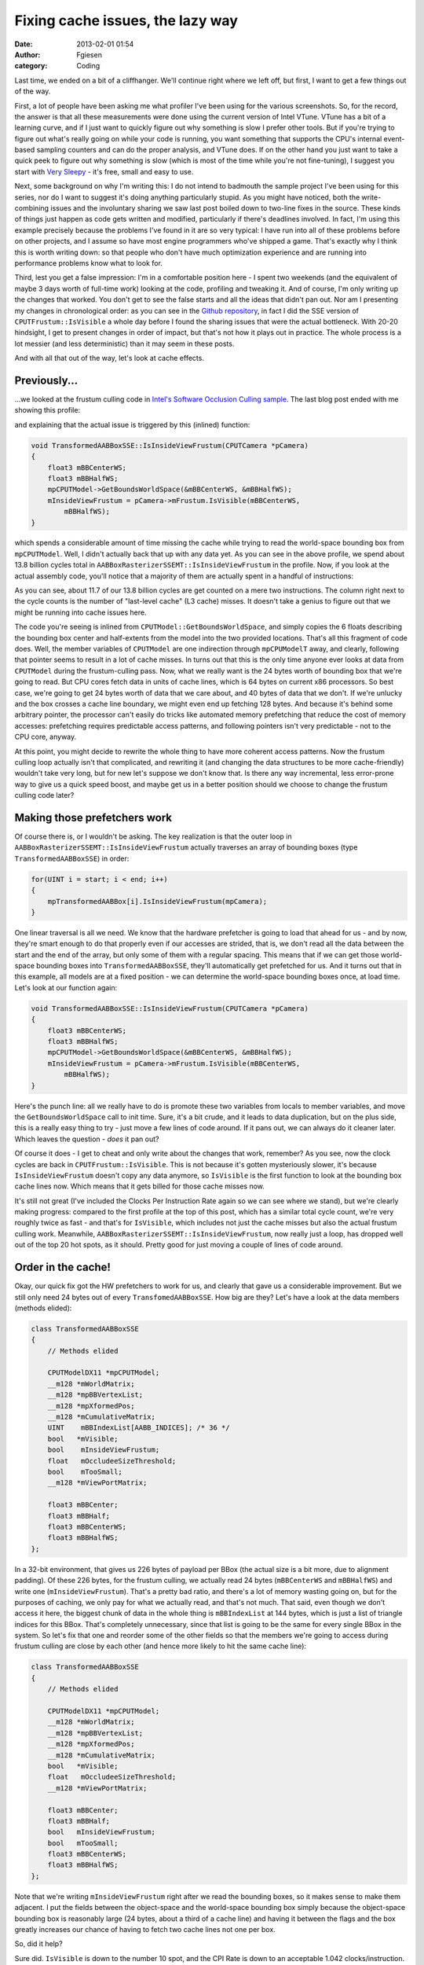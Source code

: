 Fixing cache issues, the lazy way
#################################
:date: 2013-02-01 01:54
:author: Fgiesen
:category: Coding

Last time, we ended on a bit of a cliffhanger. We'll continue right
where we left off, but first, I want to get a few things out of the way.

First, a lot of people have been asking me what profiler I've been using
for the various screenshots. So, for the record, the answer is that all
these measurements were done using the current version of Intel VTune.
VTune has a bit of a learning curve, and if I just want to quickly
figure out why something is slow I prefer other tools. But if you're
trying to figure out what's really going on while your code is running,
you want something that supports the CPU's internal event-based sampling
counters and can do the proper analysis, and VTune does. If on the other
hand you just want to take a quick peek to figure out why something is
slow (which is most of the time while you're not fine-tuning), I suggest
you start with `Very Sleepy`_ - it's free, small and easy to use.

Next, some background on why I'm writing this: I do not intend to
badmouth the sample project I've been using for this series, nor do I
want to suggest it's doing anything particularly stupid. As you might
have noticed, both the write-combining issues and the involuntary
sharing we saw last post boiled down to two-line fixes in the source.
These kinds of things just happen as code gets written and modified,
particularly if there's deadlines involved. In fact, I'm using this
example precisely because the problems I've found in it are so very
typical: I have run into all of these problems before on other projects,
and I assume so have most engine programmers who've shipped a game.
That's exactly why I think this is worth writing down: so that people
who don't have much optimization experience and are running into
performance problems know what to look for.

Third, lest you get a false impression: I'm in a comfortable position
here - I spent two weekends (and the equivalent of maybe 3 days worth of
full-time work) looking at the code, profiling and tweaking it. And of
course, I'm only writing up the changes that worked. You don't get to
see the false starts and all the ideas that didn't pan out. Nor am I
presenting my changes in chronological order: as you can see in the
`Github repository`_, in fact I did the SSE version of
``CPUTFrustum::IsVisible`` a whole day before I found the sharing issues
that were the actual bottleneck. With 20-20 hindsight, I get to present
changes in order of impact, but that's not how it plays out in practice.
The whole process is a lot messier (and less deterministic) than it may
seem in these posts.

And with all that out of the way, let's look at cache effects.

Previously...
~~~~~~~~~~~~~

...we looked at the frustum culling code in `Intel's Software Occlusion
Culling sample`_. The last blog post ended with me showing this profile:

|And the bottleneck has moved|

and explaining that the actual issue is triggered by this (inlined)
function:

.. code-block:: c++

	void TransformedAABBoxSSE::IsInsideViewFrustum(CPUTCamera *pCamera)
	{
	    float3 mBBCenterWS;
	    float3 mBBHalfWS;
	    mpCPUTModel->GetBoundsWorldSpace(&mBBCenterWS, &mBBHalfWS);
	    mInsideViewFrustum = pCamera->mFrustum.IsVisible(mBBCenterWS,
	        mBBHalfWS);
	}

which spends a considerable amount of time missing the cache while
trying to read the world-space bounding box from ``mpCPUTModel``. Well,
I didn't actually back that up with any data yet. As you can see in the
above profile, we spend about 13.8 billion cycles total in
``AABBoxRasterizerSSEMT::IsInsideViewFrustum`` in the profile. Now, if
you look at the actual assembly code, you'll notice that a majority of
them are actually spent in a handful of instructions:

|The code in question|

As you can see, about 11.7 of our 13.8 billion cycles are get counted on
a mere two instructions. The column right next to the cycle counts is
the number of "last-level cache" (L3 cache) misses. It doesn't take a
genius to figure out that we might be running into cache issues here.

The code you're seeing is inlined from
``CPUTModel::GetBoundsWorldSpace``, and simply copies the 6 floats
describing the bounding box center and half-extents from the model into
the two provided locations. That's all this fragment of code does. Well,
the member variables of ``CPUTModel`` are one indirection through
``mpCPUModelT`` away, and clearly, following that pointer seems to
result in a lot of cache misses. In turns out that this is the only time
anyone ever looks at data from ``CPUTModel`` during the frustum-culling
pass. Now, what we really want is the 24 bytes worth of bounding box
that we're going to read. But CPU cores fetch data in units of cache
lines, which is 64 bytes on current x86 processors. So best case, we're
going to get 24 bytes worth of data that we care about, and 40 bytes of
data that we don't. If we're unlucky and the box crosses a cache line
boundary, we might even end up fetching 128 bytes. And because it's
behind some arbitrary pointer, the processor can't easily do tricks like
automated memory prefetching that reduce the cost of memory accesses:
prefetching requires predictable access patterns, and following pointers
isn't very predictable - not to the CPU core, anyway.

At this point, you might decide to rewrite the whole thing to have more
coherent access patterns. Now the frustum culling loop actually isn't
that complicated, and rewriting it (and changing the data structures to
be more cache-friendly) wouldn't take very long, but for new let's
suppose we don't know that. Is there any way incremental, less
error-prone way to give us a quick speed boost, and maybe get us in a
better position should we choose to change the frustum culling code
later?

Making those prefetchers work
~~~~~~~~~~~~~~~~~~~~~~~~~~~~~

Of course there is, or I wouldn't be asking. The key realization is that
the outer loop in ``AABBoxRasterizerSSEMT::IsInsideViewFrustum``
actually traverses an array of bounding boxes (type
``TransformedAABBoxSSE``) in order:

.. code-block:: c++

    for(UINT i = start; i < end; i++)
    {
        mpTransformedAABBox[i].IsInsideViewFrustum(mpCamera);
    }

One linear traversal is all we need. We know that the hardware
prefetcher is going to load that ahead for us - and by now, they're
smart enough to do that properly even if our accesses are strided, that
is, we don't read all the data between the start and the end of the
array, but only some of them with a regular spacing. This means that if
we can get those world-space bounding boxes into
``TransformedAABBoxSSE``, they'll automatically get prefetched for us.
And it turns out that in this example, all models are at a fixed
position - we can determine the world-space bounding boxes once, at load
time. Let's look at our function again:

.. code-block:: c++

    void TransformedAABBoxSSE::IsInsideViewFrustum(CPUTCamera *pCamera)
    {
        float3 mBBCenterWS;
        float3 mBBHalfWS;
        mpCPUTModel->GetBoundsWorldSpace(&mBBCenterWS, &mBBHalfWS);
        mInsideViewFrustum = pCamera->mFrustum.IsVisible(mBBCenterWS,
            mBBHalfWS);
    }

Here's the punch line: all we really have to do is promote these two
variables from locals to member variables, and move the
``GetBoundsWorldSpace`` call to init time. Sure, it's a bit crude, and
it leads to data duplication, but on the plus side, this is a really
easy thing to try - just move a few lines of code around. If it pans
out, we can always do it cleaner later. Which leaves the question -
*does* it pan out?

|Hotspots after inlining bounding box data|

Of course it does - I get to cheat and only write about the changes that
work, remember? As you see, now the clock cycles are back in
``CPUTFrustum::IsVisible``. This is not because it's gotten mysteriously
slower, it's because ``IsInsideViewFrustum`` doesn't copy any data
anymore, so ``IsVisible`` is the first function to look at the bounding
box cache lines now. Which means that it gets billed for those cache
misses now.

It's still not great (I've included the Clocks Per Instruction Rate
again so we can see where we stand), but we're clearly making progress:
compared to the first profile at the top of this post, which has a
similar total cycle count, we're very roughly twice as fast - and that's
for ``IsVisible``, which includes not just the cache misses but also the
actual frustum culling work. Meanwhile,
``AABBoxRasterizerSSEMT::IsInsideViewFrustum``, now really just a loop,
has dropped well out of the top 20 hot spots, as it should. Pretty good
for just moving a couple of lines of code around.

Order in the cache!
~~~~~~~~~~~~~~~~~~~

Okay, our quick fix got the HW prefetchers to work for us, and clearly
that gave us a considerable improvement. But we still only need 24 bytes
out of every ``TransfomedAABBoxSSE``. How big are they? Let's have a
look at the data members (methods elided):

.. code-block:: c++

    class TransformedAABBoxSSE
    {
        // Methods elided

        CPUTModelDX11 *mpCPUTModel;
        __m128 *mWorldMatrix;
        __m128 *mpBBVertexList;
        __m128 *mpXformedPos;
        __m128 *mCumulativeMatrix; 
        UINT    mBBIndexList[AABB_INDICES]; /* 36 */
        bool   *mVisible;
        bool    mInsideViewFrustum;
        float   mOccludeeSizeThreshold;
        bool    mTooSmall;
        __m128 *mViewPortMatrix; 

        float3 mBBCenter;
        float3 mBBHalf;
        float3 mBBCenterWS;
        float3 mBBHalfWS;
    };

In a 32-bit environment, that gives us 226 bytes of payload per BBox
(the actual size is a bit more, due to alignment padding). Of these 226
bytes, for the frustum culling, we actually read 24 bytes
(``mBBCenterWS`` and ``mBBHalfWS``) and write one
(``mInsideViewFrustum``). That's a pretty bad ratio, and there's a lot
of memory wasting going on, but for the purposes of caching, we only pay
for what we actually read, and that's not much. That said, even though
we don't access it here, the biggest chunk of data in the whole thing is
``mBBIndexList`` at 144 bytes, which is just a list of triangle indices
for this BBox. That's completely unnecessary, since that list is going
to be the same for every single BBox in the system. So let's fix that
one and reorder some of the other fields so that the members we're going
to access during frustum culling are close by each other (and hence more
likely to hit the same cache line):

.. code-block:: c++

    class TransformedAABBoxSSE
    {
        // Methods elided

        CPUTModelDX11 *mpCPUTModel;
        __m128 *mWorldMatrix;
        __m128 *mpBBVertexList;
        __m128 *mpXformedPos;
        __m128 *mCumulativeMatrix; 
        bool   *mVisible;
        float   mOccludeeSizeThreshold;
        __m128 *mViewPortMatrix; 

        float3 mBBCenter;
        float3 mBBHalf;
        bool   mInsideViewFrustum;
        bool   mTooSmall;
        float3 mBBCenterWS;
        float3 mBBHalfWS;
    };

Note that we're writing ``mInsideViewFrustum`` right after we read the
bounding boxes, so it makes sense to make them adjacent. I put the
fields between the object-space and the world-space bounding box simply
because the object-space bounding box is reasonably large (24 bytes,
about a third of a cache line) and having it between the flags and the
box greatly increases our chance of having to fetch two cache lines not
one per box.

So, did it help?

|Hotspots with improved data density|

Sure did. ``IsVisible`` is down to the number 10 spot, and the CPI Rate
is down to an acceptable 1.042 clocks/instruction. Now that's by no
means the end of the line, but I want to make this clear: all I did here
was factor out one common array to be a shared ``static const``
variable, and reorder some class members. That's it. If you don't count
the initializers for the 36-element index list (which I've copied with
comments and generous spacing, so it's a few lines long), we're talking
less than 10 lines of code changed for all the improvements in this
post. Total.

In the last few years, there's been a push by several prominent game
developers to "Data-Oriented Design", which emphasizes structuring code
around desired data-flow patterns, rather than the other way round.
That's a sound design strategy particularly for subsystems like the one
we're looking at. It's also a good guideline for what you want to work
*towards* when refactoring existing code. But the point I want to make
here is that even when trying to optimize existing code within its
existing environment, you can achieve substantial gains by a sequence of
simple, localized improvements. That will only get you so far, but
there's a lot to be said for incremental techniques, especially if
you're just trying to hit a given performance goal in a limited time
budget.

And that's it for today. I might do another post on the frustum culling
(I want it gone from the top 10 completely!), or I might turn to the
actual rasterizer code next for a change of pace - haven't decided yet.
Until next time!

.. _Very Sleepy: http://www.codersnotes.com/sleepy
.. _Github repository: https://github.com/rygorous/intel_occlusion_cull/commits/dev
.. _Intel's Software Occlusion Culling sample: http://software.intel.com/en-us/vcsource/samples/software-occlusion-culling

.. |And the bottleneck has moved| image:: images/hotspots_isinside_slower.png
   :target: images/hotspots_isinside_slower.png
.. |The code in question| image:: images/cycles_load.png
   :target: images/cycles_load.png
.. |Hotspots after inlining bounding box data| image:: images/hotspots_bbox_inline.png
   :target: images/hotspots_bbox_inline.png
.. |Hotspots with improved data density| image:: images/hotspots_data_density.png
   :target: images/hotspots_data_density.png

